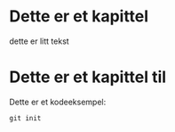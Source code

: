* Dette er et kapittel

dette er litt tekst

* Dette er et kapittel til

Dette er et kodeeksempel:
: git init

